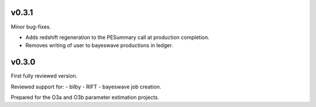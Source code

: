 v0.3.1
======
Minor bug-fixes.

- Adds redshift regeneration to the PESummary call at production completion.
- Removes writing of user to bayeswave productions in ledger.

v0.3.0
======
First fully reviewed version.

Reviewed support for:
- bilby
- RIFT
- bayeswave
job creation.

Prepared for the O3a and O3b parameter estimation projects.
